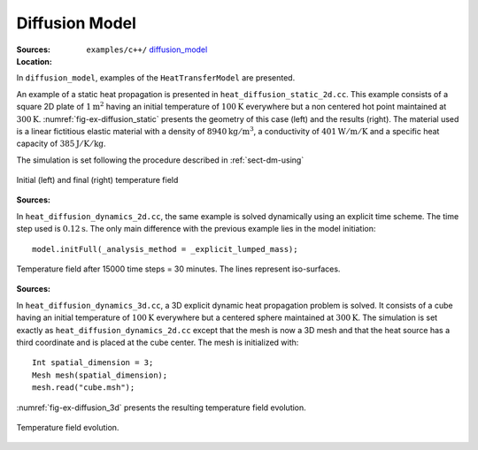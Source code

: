 Diffusion Model
```````````````

:Sources:

   .. collapse:: heat_diffusion_static_2d.cc (click to expand)

      .. literalinclude:: examples/c++/diffusion_model/heat_diffusion_static_2d.cc
         :language: c++
         :lines: 20-

   .. collapse:: material.dat (click to expand)

      .. literalinclude:: examples/c++/diffusion_model/material.dat
         :language: text

:Location:

   ``examples/c++/`` `diffusion_model <https://gitlab.com/akantu/akantu/-/blob/master/examples/c++/diffusion_model>`_


In ``diffusion_model``, examples of the ``HeatTransferModel`` are presented.

An example of a static heat propagation is presented in 
``heat_diffusion_static_2d.cc``. This example consists of a square 2D plate of 
:math:`1 \text{m}^2` having an initial temperature of :math:`100 \text{K}` 
everywhere but a non centered hot point maintained at 
:math:`300 \text{K}`. :numref:`fig-ex-diffusion_static` presents the geometry
of this case (left) and the results (right). The material used is a linear 
fictitious elastic material with a density of :math:`8940 \text{kg}/\text{m}^3`, 
a conductivity of :math:`401 \text{W}/\text{m}/\text{K}` and a specific heat 
capacity of :math:`385 \text{J}/\text{K}/\text{kg}`. 

The simulation is set following the procedure described in :ref:`sect-dm-using`

.. _fig-ex-diffusion_static:
.. figure:: examples/c++/diffusion_model/images/diffusion_static.png
            :align: center
            :width: 70%

            Initial (left) and final (right) temperature field 
            

:Sources:

   .. collapse:: heat_diffusion_dynamic_2d.cc (click to expand)

      .. literalinclude:: examples/c++/diffusion_model/heat_diffusion_static_2d.cc
         :language: c++
         :lines: 20-

   .. collapse:: material.dat (click to expand)

      .. literalinclude:: examples/c++/diffusion_model/material.dat
         :language: text

In ``heat_diffusion_dynamics_2d.cc``, the same example is solved dynamically 
using an explicit time scheme. The time step used is :math:`0.12 \text{s}`. The only main difference with the previous example lies in the model initiation::

   model.initFull(_analysis_method = _explicit_lumped_mass);

.. _fig-ex-diffusion_explicit:
.. figure:: examples/c++/diffusion_model/images/hot-point-2.png
   :align: center     
   :width: 60%      
   
   Temperature field after 15000 time steps = 30 minutes. The lines represent 
   iso-surfaces.
   
:Sources:

   .. collapse:: heat_diffusion_dynamic_2d.cc (click to expand)

      .. literalinclude:: examples/c++/diffusion_model/heat_diffusion_static_2d.cc
         :language: c++
         :lines: 20-

   .. collapse:: material.dat (click to expand)

      .. literalinclude:: examples/c++/diffusion_model/material.dat
         :language: text

In ``heat_diffusion_dynamics_3d.cc``, a 3D explicit dynamic heat propagation
problem is solved. It consists of a cube having an initial temperature of
:math:`100 \text{K}` everywhere but a centered sphere maintained at 
:math:`300 \text{K}`. 
The simulation is set exactly as ``heat_diffusion_dynamics_2d.cc`` except that the mesh is now a 3D mesh and that the heat source has a third coordinate and is placed at the cube center.
The mesh is initialized with::
   
   Int spatial_dimension = 3;
   Mesh mesh(spatial_dimension);
   mesh.read("cube.msh");

:numref:`fig-ex-diffusion_3d` presents the resulting temperature field evolution.
   
.. _fig-ex-diffusion_3d:
.. figure:: examples/c++/diffusion_model/images/diffusion_3d.gif
   :align: center     
   :width: 70%      
   
   Temperature field evolution.
